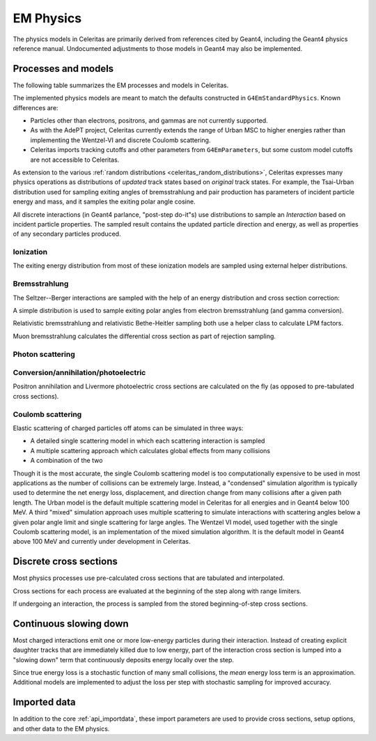 .. Copyright 2024 UT-Battelle, LLC, and other Celeritas developers.
.. See the doc/COPYRIGHT file for details.
.. SPDX-License-Identifier: CC-BY-4.0

.. _api_em_physics:

**********
EM Physics
**********

The physics models in Celeritas are primarily derived from references cited by
Geant4, including the Geant4 physics reference manual. Undocumented adjustments
to those models in Geant4 may also be implemented.

Processes and models
====================

The following table summarizes the EM processes and models in Celeritas.

.. only:: html

   .. table:: Electromagnetic physics processes and models available in Celeritas.

      +----------------+---------------------+-----------------------------+-----------------------------------------------------+--------------------------+
      | **Particle**   | **Processes**       |  **Models**                 | **Celeritas Implementation**                        | **Applicability**        |
      +----------------+---------------------+-----------------------------+-----------------------------------------------------+--------------------------+
      | :math:`e^-`    | Ionization          |  Møller                     | :cpp:class:`celeritas::MollerBhabhaInteractor`      |       0--100 TeV         |
      |                +---------------------+-----------------------------+-----------------------------------------------------+--------------------------+
      |                | Bremsstrahlung      |  Seltzer--Berger            | :cpp:class:`celeritas::SeltzerBergerInteractor`     |       0--1 GeV           |
      |                |                     +-----------------------------+-----------------------------------------------------+--------------------------+
      |                |                     |  Relativistic               | :cpp:class:`celeritas::RelativisticBremInteractor`  |   1 GeV -- 100 TeV       |
      |                +---------------------+-----------------------------+-----------------------------------------------------+--------------------------+
      |                | Coulomb scattering  |  Urban                      | :cpp:class:`celeritas::UrbanMscScatter`             |   100 eV -- 100 TeV      |
      |                |                     +-----------------------------+-----------------------------------------------------+--------------------------+
      |                |                     |  Coulomb                    | :cpp:class:`celeritas::CoulombScatteringInteractor` |       0--100 TeV         |
      +----------------+---------------------+-----------------------------+-----------------------------------------------------+--------------------------+
      | :math:`e^+`    | Ionization          |  Bhabha                     | :cpp:class:`celeritas::MollerBhabhaInteractor`      |       0--100 TeV         |
      |                +---------------------+-----------------------------+-----------------------------------------------------+--------------------------+
      |                | Bremsstrahlung      |  Seltzer-Berger             | :cpp:class:`celeritas::SeltzerBergerInteractor`     |       0--1 GeV           |
      |                |                     +-----------------------------+-----------------------------------------------------+--------------------------+
      |                |                     |  Relativistic               | :cpp:class:`celeritas::RelativisticBremInteractor`  |   1 GeV -- 100 TeV       |
      |                +---------------------+-----------------------------+-----------------------------------------------------+--------------------------+
      |                | Coulomb scattering  |  Urban                      | :cpp:class:`celeritas::UrbanMscScatter`             |   100 eV -- 100 TeV      |
      |                |                     +-----------------------------+-----------------------------------------------------+--------------------------+
      |                |                     |  Coulomb                    | :cpp:class:`celeritas::CoulombScatteringInteractor` |       0--100 TeV         |
      |                +---------------------+-----------------------------+-----------------------------------------------------+--------------------------+
      |                | Annihilation        | :math:`e^+,e^- \to 2\gamma` | :cpp:class:`celeritas::EPlusGGInteractor`           |       0--100 TeV         |
      +----------------+---------------------+-----------------------------+-----------------------------------------------------+--------------------------+
      | :math:`\gamma` | Photoelectric       |  Livermore                  | :cpp:class:`celeritas::LivermorePEInteractor`       |       0--100 TeV         |
      |                +---------------------+-----------------------------+-----------------------------------------------------+--------------------------+
      |                | Compton scattering  |  Klein--Nishina             | :cpp:class:`celeritas::KleinNishinaInteractor`      |       0--100 TeV         |
      |                +---------------------+-----------------------------+-----------------------------------------------------+--------------------------+
      |                | Pair production     |  Bethe--Heitler             | :cpp:class:`celeritas::BetheHeitlerInteractor`      |       0--100 TeV         |
      |                +---------------------+-----------------------------+-----------------------------------------------------+--------------------------+
      |                | Rayleigh scattering |  Livermore                  | :cpp:class:`celeritas::RayleighInteractor`          |       0--100 TeV         |
      +----------------+---------------------+-----------------------------+-----------------------------------------------------+--------------------------+
      | :math:`\mu^-`  | Ionization          |  ICRU73QO                   | :cpp:class:`celeritas::MuHadIonizationInteractor`   |       0--200 keV         |
      |                +                     +-----------------------------+-----------------------------------------------------+--------------------------+
      |                |                     |  Bethe--Bloch               | :cpp:class:`celeritas::MuHadIonizationInteractor`   |   200 keV--1 GeV         |
      |                +                     +-----------------------------+-----------------------------------------------------+--------------------------+
      |                |                     |  Mu Bethe--Bloch            | :cpp:class:`celeritas::MuHadIonizationInteractor`   |   200 keV--100 TeV       |
      |                +---------------------+-----------------------------+-----------------------------------------------------+--------------------------+
      |                | Bremsstrahlung      |  Mu bremsstrahlung          | :cpp:class:`celeritas::MuBremsstrahlungInteractor`  |       0--100 TeV         |
      +----------------+---------------------+-----------------------------+-----------------------------------------------------+--------------------------+
      | :math:`\mu^+`  | Ionization          |  Bragg                      | :cpp:class:`celeritas::MuHadIonizationInteractor`   |       0--200 keV         |
      |                +                     +-----------------------------+-----------------------------------------------------+--------------------------+
      |                |                     |  Bethe--Bloch               | :cpp:class:`celeritas::MuHadIonizationInteractor`   |   200 keV--1 GeV         |
      |                +                     +-----------------------------+-----------------------------------------------------+--------------------------+
      |                |                     |  Mu Bethe--Bloch            | :cpp:class:`celeritas::MuHadIonizationInteractor`   |   200 keV--100 TeV       |
      |                +---------------------+-----------------------------+-----------------------------------------------------+--------------------------+
      |                | Bremsstrahlung      |  Mu bremsstrahlung          | :cpp:class:`celeritas::MuBremsstrahlungInteractor`  |       0--100 TeV         |
      +----------------+---------------------+-----------------------------+-----------------------------------------------------+--------------------------+

.. only:: latex

   .. raw:: latex

      \begin{table}[h]
        \caption{Electromagnetic physics processes and models available in Celeritas.}
        \begin{threeparttable}
        \begin{tabular}{| l | l | l | l | r | }
          \hline
          \textbf{Particle}         & \textbf{Processes}                  & \textbf{Models}      & \textbf{Celeritas Implementation}                           & \textbf{Applicability} \\
          \hline
          \multirow{4}{*}{$e^-$}    & Ionization                          & Møller               & \texttt{\scriptsize celeritas::MollerBhabhaInteractor}      & 0--100 TeV \\
                                    \cline{2-5}
                                    & \multirow{2}{*}{Bremsstrahlung}     & Seltzer--Berger      & \texttt{\scriptsize celeritas::SeltzerBergerInteractor}     & 0--1 GeV \\
                                                                          \cline{3-5}
                                    &                                     & Relativistic         & \texttt{\scriptsize celeritas::RelativisticBremInteractor}  & 1 GeV -- 100 TeV \\
                                    \cline{2-5}
                                    & \multirow{2}{*}{Coulomb scattering} & Urban                & \texttt{\scriptsize celeritas::UrbanMscScatter}             & 100 eV -- 100 TeV \\
                                                                          \cline{3-5}
                                    &                                     & Coulomb              & \texttt{\scriptsize celeritas::CoulombScatteringInteractor} & 0--100 TeV \\
                                    \cline{2-5}
          \hline
          \multirow{5}{*}{$e^+$}    & Ionization                          & Bhabha               & \texttt{\scriptsize celeritas::MollerBhabhaInteractor}      & 0--100 TeV \\
                                    \cline{2-5}
                                    & \multirow{2}{*}{Bremsstrahlung}     & Seltzer--Berger      & \texttt{\scriptsize celeritas::SeltzerBergerInteractor}     & 0--1 GeV \\
                                                                          \cline{3-5}
                                    &                                     & Relativistic         & \texttt{\scriptsize celeritas::RelativisticBremInteractor}  & 1 GeV -- 100 TeV \\
                                    \cline{2-5}
                                    & \multirow{2}{*}{Coulomb scattering} & Urban                & \texttt{\scriptsize celeritas::UrbanMscScatter}             & 100 eV -- 100 TeV \\
                                                                          \cline{3-5}
                                    &                                     & Coulomb              & \texttt{\scriptsize celeritas::CoulombScatteringInteractor} & 0--100 TeV \\
                                    \cline{2-5}
                                    & Annihilation                        & $e^+,e^-\to 2\gamma$ & \texttt{\scriptsize celeritas::EPlusGGInteractor}           & 0--100 TeV \\
          \hline
          \multirow{4}{*}{$\gamma$} & Photoelectric                       & Livermore            & \texttt{\scriptsize celeritas::LivermorePEInteractor}       & 0--100 TeV \\
                                    \cline{2-5}
                                    & Compton scattering                  & Klein--Nishina       & \texttt{\scriptsize celeritas::KleinNishinaInteractor}      & 0--100 TeV \\
                                    \cline{2-5}
                                    & Pair production                     & Bethe--Heitler       & \texttt{\scriptsize celeritas::BetheHeitlerInteractor}      & 0--100 TeV \\
                                    \cline{2-5}
                                    & Rayleigh scattering                 & Livermore            & \texttt{\scriptsize celeritas::RayleighInteractor}          & 0--100 TeV \\
          \hline
          \multirow{3}{*}{$\mu^-$}  & \multirow{2}{*}{Ionization}         & ICRU73QO             & \texttt{\scriptsize celeritas::MuHadIonizationInteractor}   & 0--200 keV \\
                                                                          \cline{3-5}
                                    &                                     & Bethe--Bloch         & \texttt{\scriptsize celeritas::MuHadIonizationInteractor}   & 200 keV -- 1 GeV \\
                                                                          \cline{3-5}
                                    &                                     & Mu Bethe--Bloch      & \texttt{\scriptsize celeritas::MuHadIonizationInteractor}   & 200 keV -- 100 TeV \\
                                    \cline{2-5}
                                    & Bremsstrahlung                      & Mu bremsstrahlung    & \texttt{\scriptsize celeritas::MuBremsstrahlungInteractor}  & 0--100 TeV \\
          \hline
          \multirow{3}{*}{$\mu^+$}  & \multirow{2}{*}{Ionization}         & Bragg                & \texttt{\scriptsize celeritas::MuHadIonizationInteractor}   & 0--200 keV \\
                                                                          \cline{3-5}
                                    &                                     & Bethe--Bloch         & \texttt{\scriptsize celeritas::MuHadIonizationInteractor}   & 200 keV -- 1 GeV \\
                                                                          \cline{3-5}
                                    &                                     & Mu Bethe--Bloch      & \texttt{\scriptsize celeritas::MuHadIonizationInteractor}   & 200 keV -- 100 TeV \\
                                    \cline{2-5}
                                    & Bremsstrahlung                      & Mu bremsstrahlung    & \texttt{\scriptsize celeritas::MuBremsstrahlungInteractor}  & 0--100 TeV \\
          \hline
        \end{tabular}
        \end{threeparttable}
      \end{table}

The implemented physics models are meant to match the defaults constructed in
``G4EmStandardPhysics``.  Known differences are:

* Particles other than electrons, positrons, and gammas are not currently
  supported.
* As with the AdePT project, Celeritas currently extends the range of Urban MSC
  to higher energies rather than implementing the Wentzel-VI and discrete
  Coulomb scattering.
* Celeritas imports tracking cutoffs and other parameters from
  ``G4EmParameters``, but some custom model cutoffs are not accessible to
  Celeritas.

As extension to the various :ref:`random distributions
<celeritas_random_distributions>`, Celeritas expresses many physics operations
as
distributions of *updated* track states based on *original* track states. For
example, the Tsai-Urban distribution used for sampling exiting angles of
bremsstrahlung and pair production has parameters of incident particle energy
and mass, and it samples the exiting polar angle cosine.

All discrete interactions (in Geant4 parlance, "post-step do-it"s) use
distributions to sample an *Interaction* based on incident particle
properties.
The sampled result contains the updated particle direction and energy, as well
as properties of any secondary particles produced.

Ionization
----------

.. doxygenclass:: celeritas::MollerBhabhaInteractor
.. doxygenclass:: celeritas::MuHadIonizationInteractor

The exiting energy distribution from most of these ionization models
are sampled using external helper distributions.

.. doxygenclass:: celeritas::BetheBlochEnergyDistribution
.. doxygenclass:: celeritas::BraggICRU73QOEnergyDistribution
.. doxygenclass:: celeritas::BhabhaEnergyDistribution
.. doxygenclass:: celeritas::MollerEnergyDistribution
.. doxygenclass:: celeritas::MuBBEnergyDistribution


Bremsstrahlung
--------------

.. doxygenclass:: celeritas::RelativisticBremInteractor
.. doxygenclass:: celeritas::SeltzerBergerInteractor
.. doxygenclass:: celeritas::MuBremsstrahlungInteractor


The Seltzer--Berger interactions are sampled with the help of an energy
distribution and cross section correction:

.. doxygenclass:: celeritas::SBEnergyDistribution
.. doxygenclass:: celeritas::detail::SBPositronXsCorrector

A simple distribution is used to sample exiting polar angles from electron
bremsstrahlung (and gamma conversion).

.. doxygenclass:: celeritas::TsaiUrbanDistribution

Relativistic bremsstrahlung and relativistic Bethe-Heitler sampling both use a
helper class to calculate LPM factors.

.. doxygenclass:: celeritas::LPMCalculator

Muon bremsstrahlung calculates the differential cross section as part of
rejection sampling.

.. doxygenclass:: celeritas::MuBremsDiffXsCalculator

Photon scattering
-----------------

.. doxygenclass:: celeritas::KleinNishinaInteractor
.. doxygenclass:: celeritas::RayleighInteractor

Conversion/annihilation/photoelectric
-------------------------------------

.. doxygenclass:: celeritas::BetheHeitlerInteractor
.. doxygenclass:: celeritas::EPlusGGInteractor
.. doxygenclass:: celeritas::LivermorePEInteractor

.. doxygenclass:: celeritas::AtomicRelaxation

Positron annihilation and Livermore photoelectric cross sections are calculated
on the fly (as opposed to pre-tabulated cross sections).

.. doxygenclass:: celeritas::EPlusGGMacroXsCalculator
.. doxygenclass:: celeritas::LivermorePEMicroXsCalculator

Coulomb scattering
------------------

Elastic scattering of charged particles off atoms can be simulated in three ways:

* A detailed single scattering model in which each scattering interaction is
  sampled
* A multiple scattering approach which calculates global effects from many
  collisions
* A combination of the two

Though it is the most accurate, the single Coulomb scattering model is too
computationally expensive to be used in most applications as the number of
collisions can be extremely large. Instead, a "condensed" simulation algorithm
is typically used to determine the net energy loss, displacement, and direction
change from many collisions after a given path length. The Urban model is the
default multiple scattering model in Celeritas for all energies and in Geant4
below 100 MeV. A third "mixed" simulation approach uses multiple scattering to
simulate interactions with scattering angles below a given polar angle limit
and single scattering for large angles. The Wentzel VI model, used together
with the single Coulomb scattering model, is an implementation of the mixed
simulation algorithm. It is the default model in Geant4 above 100 MeV and
currently under development in Celeritas.

.. doxygenclass:: celeritas::CoulombScatteringInteractor
.. doxygenclass:: celeritas::WentzelDistribution
.. doxygenclass:: celeritas::MottRatioCalculator

.. doxygenclass:: celeritas::ExpNuclearFormFactor
.. doxygenclass:: celeritas::GaussianNuclearFormFactor
.. doxygenclass:: celeritas::UUNuclearFormFactor

.. doxygenclass:: celeritas::detail::UrbanMscSafetyStepLimit
.. doxygenclass:: celeritas::detail::UrbanMscScatter

Discrete cross sections
=======================

Most physics processes use pre-calculated cross sections that are tabulated and
interpolated.

.. doxygenclass:: celeritas::XsCalculator

Cross sections for each process are evaluated at the beginning of the step
along with range limiters.

.. doxygenfunction:: celeritas::calc_physics_step_limit

If undergoing an interaction, the process is sampled from the stored
beginning-of-step cross sections.

.. doxygenfunction:: celeritas::select_discrete_interaction


Continuous slowing down
=======================

Most charged interactions emit one or more low-energy particles during their
interaction. Instead of creating explicit daughter tracks that are
immediately killed due to low energy, part of the interaction cross section is
lumped into a "slowing down" term that continuously deposits energy locally
over the step.

.. doxygenfunction:: celeritas::calc_mean_energy_loss

Since true energy loss is a stochastic function of many small collisions, the
*mean* energy loss term is an approximation. Additional
models are implemented to adjust the loss per step with stochastic sampling for
improved accuracy.

.. doxygenclass:: celeritas::EnergyLossHelper
.. doxygenclass:: celeritas::EnergyLossGammaDistribution
.. doxygenclass:: celeritas::EnergyLossGaussianDistribution
.. doxygenclass:: celeritas::EnergyLossUrbanDistribution

Imported data
=============

In addition to the core :ref:`api_importdata`, these import parameters are used
to provide cross sections, setup options, and other data to the EM physics.

.. doxygenstruct:: celeritas::ImportEmParameters
.. doxygenstruct:: celeritas::ImportAtomicTransition
.. doxygenstruct:: celeritas::ImportAtomicSubshell
.. doxygenstruct:: celeritas::ImportAtomicRelaxation

.. doxygenstruct:: celeritas::ImportLivermoreSubshell
.. doxygenstruct:: celeritas::ImportLivermorePE

.. doxygenstruct:: celeritas::ImportMuPairProductionTable
.. doxygentypedef:: celeritas::ImportSBTable
